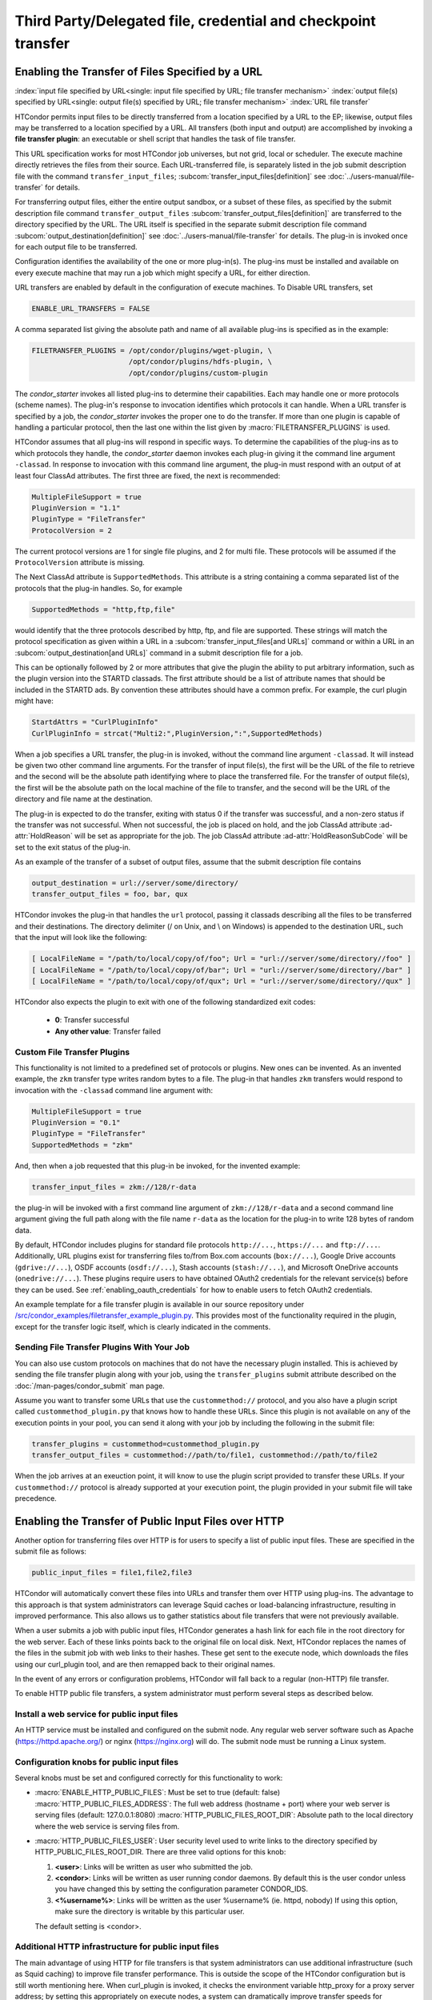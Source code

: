 Third Party/Delegated file, credential and checkpoint transfer
==============================================================

Enabling the Transfer of Files Specified by a URL
-------------------------------------------------

:index:`input file specified by URL<single: input file specified by URL; file transfer mechanism>`
:index:`output file(s) specified by URL<single: output file(s) specified by URL; file transfer mechanism>`
:index:`URL file transfer`

HTCondor permits input files to be directly transferred from a location specified
by a URL to the EP; likewise, output files may be transferred to a location
specified by a URL. All transfers (both input and output) are
accomplished by invoking a **file transfer plugin**: an executable or shell
script that handles the task of file transfer.

This URL specification works for most HTCondor job universes, but not grid,
local or scheduler.  The execute machine directly retrieves the files from
their source. Each URL-transferred file, is
separately listed in the job submit description file with the command
``transfer_input_files``;
:subcom:`transfer_input_files[definition]`
see :doc:`../users-manual/file-transfer` for details.

For transferring output files, either the entire output sandbox, or a
subset of these files, as specified by the submit description file
command ``transfer_output_files``
:subcom:`transfer_output_files[definition]`
are transferred to the directory specified by the URL. The URL itself is
specified in the separate submit description file command
:subcom:`output_destination[definition]`
see :doc:`../users-manual/file-transfer` for details.  The plug-in
is invoked once for each output file to be transferred.

Configuration identifies the availability of the one or more plug-in(s).
The plug-ins must be installed and available on every execute machine
that may run a job which might specify a URL, for either direction.

URL transfers are enabled by default in the configuration of execute
machines. To Disable URL transfers, set

.. code-block:: condor-config

    ENABLE_URL_TRANSFERS = FALSE

A comma separated list giving the absolute path and name of all
available plug-ins is specified as in the example:

.. code-block:: condor-config

    FILETRANSFER_PLUGINS = /opt/condor/plugins/wget-plugin, \
                           /opt/condor/plugins/hdfs-plugin, \
                           /opt/condor/plugins/custom-plugin

The *condor_starter* invokes all listed plug-ins to determine their
capabilities. Each may handle one or more protocols (scheme names). The
plug-in's response to invocation identifies which protocols it can
handle. When a URL transfer is specified by a job, the *condor_starter*
invokes the proper one to do the transfer. If more than one plugin is
capable of handling a particular protocol, then the last one within the
list given by :macro:`FILETRANSFER_PLUGINS` is used.

HTCondor assumes that all plug-ins will respond in specific ways. To
determine the capabilities of the plug-ins as to which protocols they
handle, the *condor_starter* daemon invokes each plug-in giving it the
command line argument ``-classad``. In response to invocation with this
command line argument, the plug-in must respond with an output of at least
four ClassAd attributes. The first three are fixed, the next is recommended:

.. code-block:: condor-classad

    MultipleFileSupport = true
    PluginVersion = "1.1"
    PluginType = "FileTransfer"
    ProtocolVersion = 2

The current protocol versions are 1 for single file plugins, and 2 for
multi file.  These protocols will be assumed if the ``ProtocolVersion`` attribute
is missing.

The Next ClassAd attribute is ``SupportedMethods``. This attribute is a
string containing a comma separated list of the protocols that the
plug-in handles. So, for example

.. code-block:: condor-classad

    SupportedMethods = "http,ftp,file"

would identify that the three protocols described by http, ftp, and file
are supported. These strings will match the protocol specification as
given within a URL in a
:subcom:`transfer_input_files[and URLs]`
command or within a URL in an :subcom:`output_destination[and URLs]`
command in a submit description file for a job.

This can be optionally followed by 2 or more attributes that give the
plugin the ability to put arbitrary information, such as the plugin
version into the STARTD classads. The first attribute should be a list
of attribute names that should be included in the STARTD ads. By convention
these attributes should have a common prefix. For example, the curl plugin might have:

.. code-block:: condor-classad

    StartdAttrs = "CurlPluginInfo"
    CurlPluginInfo = strcat("Multi2:",PluginVersion,":",SupportedMethods)


When a job specifies a URL transfer, the plug-in is invoked, without the
command line argument ``-classad``. It will instead be given two other
command line arguments. For the transfer of input file(s), the first
will be the URL of the file to retrieve and the second will be the
absolute path identifying where to place the transferred file. For the
transfer of output file(s), the first will be the absolute path on the
local machine of the file to transfer, and the second will be the URL of
the directory and file name at the destination.

The plug-in is expected to do the transfer, exiting with status 0 if the
transfer was successful, and a non-zero status if the transfer was not
successful. When not successful, the job is placed on hold, and the job
ClassAd attribute :ad-attr:`HoldReason` will be set as appropriate for the job.
The job ClassAd attribute :ad-attr:`HoldReasonSubCode` will be set to the exit
status of the plug-in.

As an example of the transfer of a subset of output files, assume that
the submit description file contains

.. code-block:: condor-submit

    output_destination = url://server/some/directory/
    transfer_output_files = foo, bar, qux

HTCondor invokes the plug-in that handles the ``url`` protocol, passing
it classads describing all the files to be transferred and their
destinations. The directory delimiter (/ on Unix, and \\ on Windows) is
appended to the destination URL, such that the input will look like the
following:

.. code-block:: console

    [ LocalFileName = "/path/to/local/copy/of/foo"; Url = "url://server/some/directory//foo" ]
    [ LocalFileName = "/path/to/local/copy/of/bar"; Url = "url://server/some/directory//bar" ]
    [ LocalFileName = "/path/to/local/copy/of/qux"; Url = "url://server/some/directory//qux" ]

HTCondor also expects the plugin to exit with one of the following standardized
exit codes:

    - **0**: Transfer successful
    - **Any other value**: Transfer failed


Custom File Transfer Plugins
''''''''''''''''''''''''''''

This functionality is not limited to a predefined set of protocols or plugins.
New ones can be invented. As an invented example, the ``zkm``
transfer type writes random bytes to a file. The plug-in that handles
``zkm`` transfers would respond to invocation with the ``-classad`` command
line argument with:

.. code-block:: condor-classad

    MultipleFileSupport = true
    PluginVersion = "0.1"
    PluginType = "FileTransfer"
    SupportedMethods = "zkm"

And, then when a job requested that this plug-in be invoked, for the
invented example:

.. code-block:: condor-submit

    transfer_input_files = zkm://128/r-data

the plug-in will be invoked with a first command line argument of
``zkm://128/r-data`` and a second command line argument giving the full path
along with the file name ``r-data`` as the location for the plug-in to
write 128 bytes of random data.

By default, HTCondor includes plugins for standard file protocols ``http://...``,
``https://...`` and ``ftp://...``. Additionally, URL plugins exist 
for transferring files to/from Box.com accounts (``box://...``),
Google Drive accounts (``gdrive://...``),
OSDF accounts (``osdf://...``),
Stash accounts (``stash://...``),
and Microsoft OneDrive accounts (``onedrive://...``).
These plugins require users to have obtained OAuth2 credentials
for the relevant service(s) before they can be used.
See :ref:`enabling_oauth_credentials` for how to enable users
to fetch OAuth2 credentials.

An example template for a file transfer plugin is available in our
source repository under `/src/condor_examples/filetransfer_example_plugin.py
<https://github.com/htcondor/htcondor/blob/master/src/condor_examples/filetransfer_example_plugin.py>`_.
This provides most of the functionality required in the plugin, except for
the transfer logic itself, which is clearly indicated in the comments.

Sending File Transfer Plugins With Your Job
'''''''''''''''''''''''''''''''''''''''''''

You can also use custom protocols on machines that do not have the necessary
plugin installed. This is achieved by sending the file transfer plugin along
with your job, using the ``transfer_plugins`` submit attribute described
on the :doc:`/man-pages/condor_submit` man page.

Assume you want to transfer some URLs that use the ``custommethod://``
protocol, and you also have a plugin script called
``custommethod_plugin.py`` that knows how to handle these URLs. Since this
plugin is not available on any of the execution points in your pool, you can
send it along with your job by including the following in the submit file:

.. code-block:: condor-submit

    transfer_plugins = custommethod=custommethod_plugin.py
    transfer_output_files = custommethod://path/to/file1, custommethod://path/to/file2

When the job arrives at an exeuction point, it will know to use the plugin
script provided to transfer these URLs. If your ``custommethod://`` protocol
is already supported at your execution point, the plugin provided in your
submit file will take precedence.

Enabling the Transfer of Public Input Files over HTTP
-----------------------------------------------------

Another option for transferring files over HTTP is for users to specify
a list of public input files. These are specified in the submit file as
follows:

.. code-block:: condor-submit

    public_input_files = file1,file2,file3

HTCondor will automatically convert these files into URLs and transfer
them over HTTP using plug-ins. The advantage to this approach is that
system administrators can leverage Squid caches or load-balancing
infrastructure, resulting in improved performance. This also allows us
to gather statistics about file transfers that were not previously
available.

When a user submits a job with public input files, HTCondor generates a
hash link for each file in the root directory for the web server. Each
of these links points back to the original file on local disk. Next,
HTCondor replaces the names of the files in the submit job with web
links to their hashes. These get sent to the execute node, which
downloads the files using our curl_plugin tool, and are then remapped
back to their original names.

In the event of any errors or configuration problems, HTCondor will fall
back to a regular (non-HTTP) file transfer.

To enable HTTP public file transfers, a system administrator must
perform several steps as described below.

Install a web service for public input files
''''''''''''''''''''''''''''''''''''''''''''

An HTTP service must be installed and configured on the submit node. Any
regular web server software such as Apache
(`https://httpd.apache.org/ <https://httpd.apache.org/>`_) or nginx
(`https://nginx.org <https://nginx.org>`_) will do. The submit node
must be running a Linux system.

Configuration knobs for public input files
''''''''''''''''''''''''''''''''''''''''''

Several knobs must be set and configured correctly for this
functionality to work:

-  :macro:`ENABLE_HTTP_PUBLIC_FILES`:
   Must be set to true (default: false)
   :macro:`HTTP_PUBLIC_FILES_ADDRESS`: The full web address
   (hostname + port) where your web server is serving files (default:
   127.0.0.1:8080)
   :macro:`HTTP_PUBLIC_FILES_ROOT_DIR`: Absolute path to the local
   directory where the web service is serving files from.
-  :macro:`HTTP_PUBLIC_FILES_USER`:
   User security level used to write links to the directory specified by
   HTTP_PUBLIC_FILES_ROOT_DIR. There are three valid options for
   this knob:

   #. **<user>**: Links will be written as user who submitted the job.
   #. **<condor>**: Links will be written as user running condor
      daemons. By default this is the user condor unless you have
      changed this by setting the configuration parameter CONDOR_IDS.
   #. **<%username%>**: Links will be written as the user %username% (ie. httpd,
      nobody) If using this option, make sure the directory is writable
      by this particular user.

   The default setting is <condor>.

Additional HTTP infrastructure for public input files
'''''''''''''''''''''''''''''''''''''''''''''''''''''

The main advantage of using HTTP for file transfers is that system
administrators can use additional infrastructure (such as Squid caching)
to improve file transfer performance. This is outside the scope of the
HTCondor configuration but is still worth mentioning here. When
curl_plugin is invoked, it checks the environment variable http_proxy
for a proxy server address; by setting this appropriately on execute
nodes, a system can dramatically improve transfer speeds for commonly
used files.

.. _self-checkpointing-jobs:

Self-Checkpointing Jobs
-----------------------

As of HTCondor 23.1, self-checkpointing jobs may set ``checkpoint_destination``
(see :subcom:`checkpoint_destination`),
which causes HTCondor to store the job's checkpoint(s) at the specific URL
(rather than in the AP's :macro:`SPOOL` directory).  This can be a major
improvement in scalability.  Once the job leaves the queue, HTCondor should
delete its stored checkpoints -- but the plug-in for the checkpoint destination
wrote the files, so HTCondor doesn't know how to delete them.  You, the
HTCondor administrator, need to tell HTCondor how to delete checkpoints by
registering the corresponding clean-up plug-in.

You may also wish to prevent jobs with checkpoint destinations that HTCondor
doesn't know how to clean up from entering the queue.  To enable this, add
``use policy:OnlyRegisteredCheckpointDestinations``
(:ref:`reference<OnlyRegisteredCheckpointDestinations>`)
to your HTCondor configuration.

Registering a Checkpoint Destination
''''''''''''''''''''''''''''''''''''

When transferring files to or from a URL, HTCondor assumes that a plug-in
which handles a particular schema (e.g., ``https``) can read from and write
to any URL starting with ``https://``.  However, this may not be true for
a clean-up plug-in (see below).  Therefore, when registering a clean-up
plug-in, you specify a URL prefix for which that plug-in is responsible,
using a map file syntax.  A map file is line-oriented; every line has three
columns, separated by whitespace.  The left column must be ``*``; the
middle column is a URL prefix; and the right column is the clean-up plug-in
to invoke, plus any required arguments, separated by commas.  (Presently,
the columns can not contain spaces.)  Prefixes are checked in order of
decreasing length, regardless of their order in the file.

The default location of the checkpoint destination mapfile is
``$(ETC)/checkpoint-destination-mapfile``, but it can be specified by
the configuration value :macro:`CHECKPOINT_DESTINATION_MAPFILE`.

Checkpoint Destinations with a Filesystem Mounted on the AP
'''''''''''''''''''''''''''''''''''''''''''''''''''''''''''

HTCondor ships with a clean-up plugin (``cleanup_locally_mounted_checkpoint``) that deletes
checkpoints from a filesystem mounted on the AP.  This is more useful than
it sounds, because the mounted filesystem could the remote backing store
for files available through some other service, perhaps on a different
machine.  The plug-in needs to be told how to map from the destination URL to
the corresponding location in the filesystem.  For instance, if you’ve mounted
a CephFS at ``/ceph/example-fs`` and made that origin available via the OSDF at
``osdf:///example.vo/example-fs``, your map file would include the line

.. code-block:: text

   *       osdf:///example.vo/example-fs/      cleanup_locally_mounted_checkpoint,-prefix,\0,-path,/ceph/example-fs

because the ``cleanup_locally_mounted_checkpoint`` script that ships with
HTCondor needs to know the URL and path to the ``example-fs``.  (One could
replace ``\0`` with ``osdf:///example.vo/example-fs/``, but that could lead
to accidentally changing one without changing the other.)

Other Checkpoint Destinations
'''''''''''''''''''''''''''''

You may specify a different executable in the right column.  Executables
which are not specified with an absolute path are assumed to be in the
:macro:`LIBEXEC` directory.

The remainder of this section is a detailed explanation of how HTCondor
launches such an executable.  This may be useful for administrators who
wish to understand the process tree they're seeing, but it is intended
to aid people trying to write a checkpoint clean-up plug-in for a
different kind of checkpoint destination.  For the rest of this section,
assume that "a job" means "a job which specified a checkpoint destination."

When a job exits the queue, the *condor_schedd* will immediately spawn the
checkpoint clean-up process (*condor_manifest*); that process will call the
checkpoint clean-up plug-in once per file in each checkpoint the job wrote.
The *condor_schedd* does not check to see if this process succeeded; that's
a job for :tool:`condor_preen`.  When :tool:`condor_preen` runs, if a job's checkpoint
has not been cleaned up, it will also spawn *condor_manifest*, and do so in
exactly the same way the *condor_schedd* did.  Failures will be reported via
the usual channels for :tool:`condor_preen`.  You may specify how long
*condor_manifest* may run with the configuration macro
:macro:`PREEN_CHECKPOINT_CLEANUP_TIMEOUT`.  The
*condor_manifest* tool removes each MANIFEST file as its contents get cleaned
up, so this timeout need only be long enough to complete a single checkpoint's
worth of clean-up in order to make progress.

(On non-Windows platforms, *condor_manifest* is spawned as the :ad-attr:`Owner` of
the job whose checkpoints are being cleaned-up; this is both safer and easier,
since that user may have useful privileges (for example, filesystems may be
mounted "root-squash").)

The *condor_manifest* command understands the "MANIFEST" file format used
by HTCondor to record the names and hashes of files in the checkpoint, and
also how to find every MANIFEST file created by the job.  For each file in
each MANIFEST, ``condor_manifest`` invokes the command specified in the
map file, followed by the arguments specified in the map file,
followed by ``-from <BASE> -file <FILE> -jobad <JOBAD>``, where ``<BASE><FILE>``
is the complete URL to which ``<FILE>`` was stored and ``<FILE>`` is name
listed in the MANIFEST.  We use this construction because ``<BASE>`` includes
path components generated by HTCondor to ensure the uniqueness of checkpoints,
which permits the user to specify the same checkpoint destination for every
job in a cluster (or in a DAG, etc).  ``<JOBAD>`` is the full path to a copy
of the job ad, in case the clean-up plug-in needs to know, for example, which
credentials were used to upload the checkpoint(s).

The plug-in will *not* be explicitly instructed to remove
directories, not even the directories the HTCondor created to make sure that
different checkpoints are written to different places.  The plug-in can
determine which directories HTCondor created by comparing the registered
prefix to the ``<BASE>`` argument described above, if it wishes to remove
them.  If ``<FILE>`` is a relative path, then that relative path is part
of the checkpoint.

.. _enabling_oauth_credentials:

Enabling the Fetching and Use of Credentials
--------------------------------------------

An HTCondor access point can be configured to fetch and/or generate
and then automatically renew user credentials,
which then may be copied to users' job environments
and used by file transfer plugins and/or users' executables.
The types of credentials that can be managed in this way by HTCondor
depend on which credential monitors ("credmons") have been configured.

HTCondor currently has three credmon options:

#. The local SciTokens issuer credmon,
   which generates and renews SciTokens credentials
   (i.e. access tokens)
   using private keys stored on disk.
#. The OAuth2 credmon,
   which sends users to a local webserver
   to go through OAuth2 authorization code flow
   in order to fetch refresh and access tokens
   from configured credential issuers, and
#. The Vault credmon,
   which fetches arbitrary credentials from a configured `HashiCorp Vault <https://www.vaultproject.io/>`_ service
   by authenticating to the service with users' long-lived Vault credentials.

As long as a user has jobs in the queue
(and up to :macro:`SEC_CREDENTIAL_SWEEP_DELAY` additional seconds once the user has no jobs in the queue),
these credential monitors will keep any generated or fetched credentials refreshed
on the access point.

.. _installing_credmon_local:

Generating credentials using the local SciTokens issuer credmon
'''''''''''''''''''''''''''''''''''''''''''''''''''''''''''''''

The ``condor-credmon-local`` rpm package includes a SciTokens "local
issuer."  Once enabled, no web browser authorization is needed for users
to be issued a SciToken when submitting a job. The claims of the SciToken
are entirely controlled by the HTCondor configuration (as read by the
*condor_credmon_oauth* daemon), users may not specify custom scopes,
audiences, etc. in a locally-issued token.

There are three (optionally four) steps to setting up the SciTokens local issuer:

#. Generate a SciTokens private/public key pair.
#. Upload the generated public key to a public HTTPS address.
#. Modify the HTCondor configuration to generate valid tokens with desired claims using the generated private key.
#. (Optional) Modify the HTCondor configuration to automatically generate tokens on submit.

Generating a SciTokens key pair
^^^^^^^^^^^^^^^^^^^^^^^^^^^^^^^

The ``python3-scitokens`` package, which is installed as a dependency to
the ``condor-credmon-local`` package, contains the command line tool
``scitokens-admin-create-key`` which can generate private and public keys
for SciTokens. Start by generating a private key, for example:

.. code-block:: console

    $ scitokens-admin-create-key --ec --create-keys --pem-private > my-private-key.pem

In this example, ``my-private-key.pem`` contains a private key that can
be used to sign tokens. Next, generate a corresponding public key in JWKS
format, for example:

.. code-block:: console

    $ scitokens-admin-create-key --ec --private-keyfile=my-private-key.pem --jwks-public > my-public-key.jwks

In this example, ``my-public-key.jwks`` is a JWKS file
(JSON Web Key Set file) that contains the public key information
needed to validate tokens generated by the private key in
``my-private-key.pem``.

Uploading the public key
^^^^^^^^^^^^^^^^^^^^^^^^

The JWKS file containing the public key file needs to be made available at a
public HTTPS address so that any services that consume the SciTokens signed by
the private key are able to validate the tokens' signatures.
This "issuer URL" must have a subdirectory ``.well-known/`` containing a JSON
file ``openid-configuration`` that contains a single object with the properties
``issuer`` and ``jwks_uri``. These properties should have values that point
to the parent (issuer) URL and the location of the JWKS file, respectively.

For example, suppose that you want the issuer URL to be
``https://example.com/scitokens``, that the web server at example.com is
already serving files on port 443 with a valid certificate issued by a
trusted CA, and that you have the ability to place files at that site.
To make this a valid issuer, you could:

#. Create the ``https://example.com/scitokens/.well-known`` directory,
#. Upload your JWKS file (e.g. ``my-public.key.jwks``) to this ``.well-known`` directory, and
#. Create ``https://example.com/scitokens/.well-known/openid-configuration`` with the following contents:

.. code-block:: json

    {
        "issuer":"https://example.com/scitokens",
        "jwks_uri":"https://example.com/scitokens/.well-known/my-public-key.jwks"
    }

Configuring HTCondor to generate valid SciTokens
^^^^^^^^^^^^^^^^^^^^^^^^^^^^^^^^^^^^^^^^^^^^^^^^

The ``condor-credmon-local`` package places ``40-oauth-credmon.conf`` in the
``$(ETC)/config.d`` directory, which contains most of the relevant
configuration commented out. To begin, add (or uncomment) the following:

.. code-block:: condor-config

    LOCAL_CREDMON_PROVIDER_NAMES = scitokens

Note that this will create token files named ``scitokens.use``, change the
value of ``LOCAL_CREDMON_PROVIDER_NAMES`` if a different name is desired.

Also make sure that ``SEC_DEFAULT_ENCRYPTION = REQUIRED`` is set and working
in your configuration as encryption is required to securely send tokens from
the access point to job sandboxes on the execution points.

Next, place your private key file in an appropriate location, make it owned
by root, and set file permissions so that it can only be read by root.
For example:

.. code-block:: console

    $ sudo mv my-private-key.pem /etc/condor/scitokens-private.pem
    $ sudo chown root: /etc/condor/scitokens-private.pem
    $ sudo chmod 0400 /etc/condor/scitokens-private.pem

Then point ``LOCAL_CREDMON_PRIVATE_KEY`` to the location of the private key
file:

.. code-block:: condor-config

    LOCAL_CREDMON_PRIVATE_KEY = /etc/condor/scitokens-private.pem

Next, set the audience claim of the locally-issued SciTokens. This claim
should encompass the set of services that will consume these tokens.
Version 2.0+ of the SciTokens specification requires that the audience claim
be set for tokens to be valid.

.. code-block:: condor-config

    LOCAL_CREDMON_TOKEN_AUDIENCE = https://example.com https://anotherserver.edu

Next, HTCondor must know the "issuer URL" that contains the pointer
(``.well-known/openid-configuration``) to the public key file and the key id to
use when signing tokens. The key id is the value of the "kid" property in the
public key JWKS file. For example, if the "kid" is "abc0":

.. code-block:: condor-config

    LOCAL_CREDMON_ISSUER = https://example.com/scitokens
    LOCAL_CREDMON_KEY_ID = abc0

Finally, set the lifetime and scopes of the tokens. A templating system is
available for setting scopes based on the submitter's system username.
Optionally, if ``LOCAL_CREDMON_AUTHZ_GROUP_TEMPLATE`` and
``LOCAL_CREDMON_AUTHZ_GROUP_MAPFILE`` are set, a mapfile can be used
to append additional scopes based on all of the values that the submitter's
system username maps to, which is typically useful for group-accessed
locations.

.. code-block:: condor-config

    LOCAL_CREDMON_TOKEN_LIFETIME = 1200
    LOCAL_CREDMON_AUTHZ_TEMPLATE = read:/user/{username} write:/user/{username}
    LOCAL_CREDMON_AUTHZ_GROUP_TEMPLATE = read:/groups/{groupname} write:/groups/{groupname}
    LOCAL_CREDMON_AUTHZ_GROUP_MAPFILE = /etc/condor/local_credmon_group_map

For example, suppose that user "bob" should have access to
``/groups/projectA`` and ``/group/projectB`` and "alice" should have access to
``/groups/projectB``, the mapfile (``/etc/condor/local_credmon_group_map``)
might look like:

.. code-block:: text

    * bob projectA,projectB
    * alice projectB

More complicated scope strings can be generated by providing a ClassAd
expression in ``LOCAL_CREDMON_AUTHZ_TEMPLATE_EXPR``, which will be
evaluated in the context of a ClassAd containing the submitter's system
username in the ``Username`` attribute.
For example, if the ``/user`` directory is organized into subdirectories
based on the first character of usernames (e.g. ``/user/a/alice``),
to provide read access, you could use:

.. code-block:: condor-config

    LOCAL_CREDMON_AUTHZ_TEMPLATE_EXPR = strcat("read:/user/", substr(Username, 0, 1), "/", Username)

Note that use of the ClassAd ``userMap`` function in a scope template
expression is not currently supported.

You can configure HTCondor to generate several different SciTokens,
each with a seperate set of properties. First, pick a name for each
type of SciToken and set ``LOCAL_CREDMON_PROVIDER_NAMES`` to the list
of names.

.. code-block:: condor-config

    LOCAL_CREDMON_PROVIDER_NAMES = scitokens, chemistry

Then, set properties that are different between your SciTokens by
including the name in the configuration parameters:

.. code-block:: condor-config

    LOCAL_CREDMON_CHEMISTRY_ISSUER = https://chemistry.org/scitokens
    LOCAL_CREDMON_CHEMISTRY_KEY_ID = xyz


Configuring HTCondor to automatically create SciTokens for jobs
^^^^^^^^^^^^^^^^^^^^^^^^^^^^^^^^^^^^^^^^^^^^^^^^^^^^^^^^^^^^^^^

At this point, the local issuer is configured to be able to generate valid
SciTokens. A final, optional step is to install a job transform that tells
HTCondor to automatically create tokens and send them along with every
submitted job.
The following example is such a job transform that will do this for all
vanilla, container, and local universe jobs:

.. code-block:: condor-config

    JOB_TRANSFORM_AddSciToken @=end
    [
        Requirements = (JobUniverse == 5 || JobUniverse == 12);
        Eval_Set_OAuthServicesNeeded = strcat( "scitokens ", OAuthServicesNeeded ?: "");
    ]
    @end
    JOB_TRANSFORM_NAMES = $(JOB_TRANSFORM_NAMES) AddSciToken

This example also assumes that ``LOCAL_CREDMON_PROVIDER_NAMES = scitokens``.
Replace ``"scitokens "`` in the ``strcat`` function to match this name if
different.


Allowing users to fetch credentials using the OAuth2 credmon and webserver
''''''''''''''''''''''''''''''''''''''''''''''''''''''''''''''''''''''''''

HTCondor can be configured to allow users to request and securely store
credentials from most services that use the OAuth2 authorization flow.
Users' jobs can then request these credentials to be securely transferred to job sandboxes,
where they can be used by file transfer plugins or be accessed by the users' executable(s).

There are three steps to fully setting up HTCondor to enable users to be able
to request credentials from compatible service providers:

1. Enabling the *condor_credd* and *condor_credmon_oauth* daemons,
2. Optionally enabling the companion OAuth2 credmon WSGI application, and
3. Setting up API clients and related configuration.

First, to enable the *condor_credd* and *condor_credmon_oauth* daemons,
the easiest way is to install the ``condor-credmon-oauth`` rpm.  This
installs the *condor_credmon_oauth* daemon and enables both it and
*condor_credd* with reasonable defaults via the ``use feature: oauth``
configuration template.

Second, a token issuer, an HTTPS-enabled web server running on the submit
machine needs to be configured to execute its wsgi script as the user
``condor``.  An example configuration is available at the path found with
``rpm -ql condor-credmon-oauth|grep "condor_credmon_oauth\.conf"`` which
you can copy to an Apache webserver's configuration directory.

Third, for each OAuth2 service that one wishes to configure, an OAuth2 client
application should be registered for each access point on each service's API
console.  For example, for Box.com, a client can be registered by logging in to
the `development console <https://app.box.com/developers/console>`_,
creating a new "Custom App",
and selecting "Standard OAuth 2.0 (User Authentication)."

For each client, add the service name to ``OAUTH2_CREDMON_PROVIDER_NAMES``
in the HTCondor configuration.
Store the client ID in
:macro:`<OAuth2ServiceName>_CLIENT_ID`.  Store the client secret in a file only
readable by root, then point to it using
:macro:`<OAuth2ServiceName>_CLIENT_SECRET_FILE`.  For our Box.com example, this
might look like:

.. code-block:: condor-config

    OAUTH2_CREDMON_PROVIDER_NAMES = box
    BOX_CLIENT_ID = ex4mpl3cl13nt1d
    BOX_CLIENT_SECRET_FILE = /etc/condor/.secrets/box_client_secret

.. code-block:: console

    # ls -l /etc/condor/.secrets/box_client_secret
    -r-------- 1 root root 33 Jan  1 10:10 /etc/condor/.secrets/box_client_secret
    # cat /etc/condor/.secrets/box_client_secret
    EXAmpL3ClI3NtS3cREt

Each service will need to redirect users back
to a known URL on the access point
after each user has approved access to their credentials.
For example, Box.com asks for the "OAuth 2.0 Redirect URI."
This should be set to match :macro:`<OAuth2ServiceName>_RETURN_URL_SUFFIX` such that
the user is returned to ``https://<submit_hostname>/<return_url_suffix>``.
The return URL suffix should be composed using the directory where the WSGI application is running,
the subdirectory ``return/``,
and then the name of the OAuth2 service.
For our Box.com example, if running the WSGI application at the root of the webserver (``/``),
this should be ``BOX_RETURN_URL_SUFFIX = /return/box``.

The *condor_credmon_oauth* and its companion WSGI application
need to know where to send users to fetch their initial credentials
and where to send API requests to refresh these credentials.
Some well known service providers (``condor_config_val -dump TOKEN_URL``)
already have their authorization and token URLs predefined in the default HTCondor config.
Other service providers will require searching through API documentation to find these URLs,
which then must be added to the HTCondor configuration.
For example, if you search the Box.com API documentation,
you should find the following authorization and token URLs,
and these URLs could be added them to the HTCondor config as below:

.. code-block:: condor-config

    BOX_AUTHORIZATION_URL = https://account.box.com/api/oauth2/authorize
    BOX_TOKEN_URL = https://api.box.com/oauth2/token

After configuring OAuth2 clients,
make sure users know which names (``<OAuth2ServiceName>s``) have been configured
so that they know what they should put under ``use_oauth_services``
in their job submit files.

.. _installing_credmon_vault:

Allowing users to fetch credentials using a HashiCorp Vault service and the Vault credmon
'''''''''''''''''''''''''''''''''''''''''''''''''''''''''''''''''''''''''''''''''''''''''

To configure HTCondor to use Vault as the exclusive oauth credential client,
install the ``condor-credmon-vault`` rpm.
Alternatively, to use Vault alongside the other credential clients (see note below),
install the ``condor-credmon-multi`` rpm.
Also install the htgettoken
(`https://github.com/fermitools/htgettoken <https://github.com/fermitools/htgettoken>`_)
rpm on the access point.  Additionally, on the access point
set the :macro:`SEC_CREDENTIAL_GETTOKEN_OPTS` configuration option to
``-a <vault.name>`` where <vault.name> is the fully qualified domain name
of the Vault machine.  :tool:`condor_submit` users will then be able to select
the oauth services that are defined on the Vault server.  See the
`htvault-config documentation <https://github.com/fermitools/htvault-config>`_
to see how to set up and configure the Vault server.

Note that, when using the ``condor-credmon-multi`` package,
in order to signal ``condor_submit`` to request *any* credentials via Vault,
you will also need to set (or uncomment) :macro:`SEC_CREDENTIAL_STORER` in your configuration
and point it to the location of ``condor_vault_storer`` (usually
``/usr/bin/condor_vault_storer``).
To help HTCondor distinguish which credentials should be provided by
Vault, you should set ``VAULT_CREDMON_PROVIDER_NAMES`` to the list of
Vault-managed credential names.


Using HTCondor with Kerberos and AFS
------------------------------------

:index:`AFS<single: AFS; file system>`
:index:`Kerberos<single: Kerberos>`
:index:`KRB5<single: KRB5>`

Configuration variables that allow machines to interact with and use a
shared file system are given at the 
:ref:`admin-manual/configuration-macros:shared file system configuration file
macros` section.

Limitations with AFS occur because HTCondor does not currently have a
way to authenticate itself to AFS. This is true of the HTCondor daemons
that would like to authenticate as the AFS user condor.

However, there is support for HTCondor to manage kerberos tickets
for users' jobs, such that a running job can access a valid kerberos
ticket to autheticate to kerberified services such as AFS and GSSAPI.

Setting up Kerberos, AFS usage for running jobs
'''''''''''''''''''''''''''''''''''''''''''''''

For HTCondor to forward kerberos tokens from the AP to the user's jobs,
just set the feature metaknob "KRB" on the AP and the EP. That is,

.. code-block:: condor-config

   use feature: KRB

in AP and EP config files.


Detail of how KRB works under the hood
''''''''''''''''''''''''''''''''''''''


To see the parameters the "use feature:KRB" sets, you can run the command
:tool:`condor_config_val` use feature:krb.  This feature relies on 
a script which we believe works at most sites, but may need to be modified
depending on the site-specific kerberos configuration.

The first step is for :tool:`condor_submit` to obtain the kerberos uberticket.
It will do this by executing an external program specified in the condor_config
file as :macro:`SEC_CREDENTIAL_PRODUCER`. This program takes no arguments, and
writes its output to stdout. condor_submit will capture this output and use it
as the uberticket. The program must exit with status zero on success and
non-zero status on failure. condor_submit will send the uberticket to the
condor_credd daemon, and will block for a configurable amount of time until the
condor_credd signals that everything is ready.

The condor_credd daemon runs on the same machine as the condor_schedd. The
condor_master on that machine will launch the Credential Monitor as root to
maintain the user’s credentials on the submit side. There will be one
Credential Monitor per machine that is shared by all users. The Credential
Monitor takes a directory as input and monitors all credentials in that
directory. The condor_master will find the program specified in the
condor_config as :macro:`SEC_CREDENTIAL_MONITOR` and launch it as root. The one
command line flag to that program is “<directory_to_monitor>”. If the
Credential Monitor exits for any reason, it will be restarted by the
condor_master after a short delay. The exit status of the Credenital Monitor is
logged but is otherwise ignored. The Credential Monitor must handle a SIGHUP
signal which informs it that the contents of the directory it is monitoring
have changed and it should rescan the directory and perform whatever actions
are necessary

HTCondor will determine the directory in which to store ubertickets using the
directory specified in the condor_config as :macro:`SEC_CREDENTIAL_DIRECTORY`.
The files in this directory will be owned by the user ‘root’ and have
permissions 0600 or 0400. All files written into this directory must be written
atomically. Files with the extension .tmp should be created first and then
rename(2)ed into place.

The condor_credd will atomically place credentials into that directory when the
user has jobs in the queue that need to run, and will remove credentials from
that directory when a given user has no more jobs. The ubertickets will be
named “<username>.cred”. The Credential Monitor will notice the new uberticket,
either periodically or upon receiving SIGHUP, and obtain a TGT and atomically
place it in a krb5 credential cache in the credential directory under the
filename “<username>.cc”. HTCondor will know it has a valid TGT and AFS token
for the user when the file “<user>.cc” is present in that directory. If the
file “<username>.cc” is not present, HTCondor will assume that user does not
have valid credentials and it should NOT try to perform any actions on that
user’s behalf. The Credential Monitor does not need to do anything when an
uberticket is removed from the credential directory

Once the job is about to start runnning on the execute side, The condor_master
on the execute machine will launch the Credential Monitor as root to maintain
the user’s credentials on the execute side. There will be one Credential
Monitor per machine shared by all users. The Credential Monitor takes a
directory as input and monitors all credentials in that directory. The
condor_master will find the program specified in the condor_config as
:macro:`SEC_CREDENTIAL_MONITOR` and launch it as root. The one command line
flag to that program is “<directory_to_monitor>”. If the Credential Monitor
exits for any reason, it will be restarted by the condor_master after a short
delay. The exit status of the Credenital Monitor is logged but is otherwise
ignored. The Credential Monitor must handle a SIGHUP signal which informs it
that the contents of the directory it is monitoring have changed and it sho

The condor_starter will atomically place credentials into that directory when
the user has jobs scheduled to run on that execute machine, and will remove
credentials from that directory when a given user has no more jobs for that
execute machine. The uberticket will be named “<username>.cred”. The Credential
Monitor will notice the uberticket, either periodically or upon receiving
SIGHUP, and will obtain a TGT and atomically place it in a krb5 credential
cache in the credential directory under the filename “<username>.cc”. HTCondor
will know it has a valid TGT and AFS token for the user when the file
“<user>.cc” is present in that directory. If the file “<username>.cc” is not
present, HTCondor will assume that user does not have valid credentials and it
should NOT try to perform any actions on that user’s behalf. The Credential
Monitor does not need to do anything when an uberticket is removed from the
credential directory.

When HTCondor executes the job, it will copy the user’s credential cache into
the job sandbox and set the environment variable KRB5CCNAME 
:index:`KRB5CCNAME<pair: KRB5CCNAME; environment variables for jobs>`
to point to the credential cache. The condor_starter will also monitor the .cc file in the
credential directory and place fresh copies into the job sandbox as needed.
